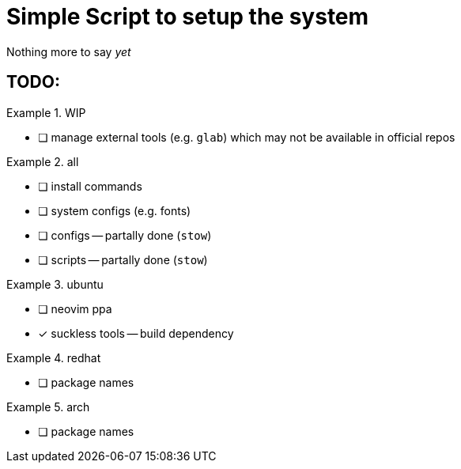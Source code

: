 = Simple Script to setup the system

Nothing more to say _yet_

== TODO:

.WIP
====
* [ ] manage external tools (e.g. `glab`) which may not be available in official repos
====

.all
====
* [ ] install commands
* [ ] system configs (e.g. fonts)
* [ ] configs -- partally done (`stow`)
* [ ] scripts -- partally done (`stow`)
====

.ubuntu
====
* [ ] neovim ppa
* [x] suckless tools -- build dependency
====

.redhat
====
* [ ] package names
====

.arch
====
* [ ] package names
====
